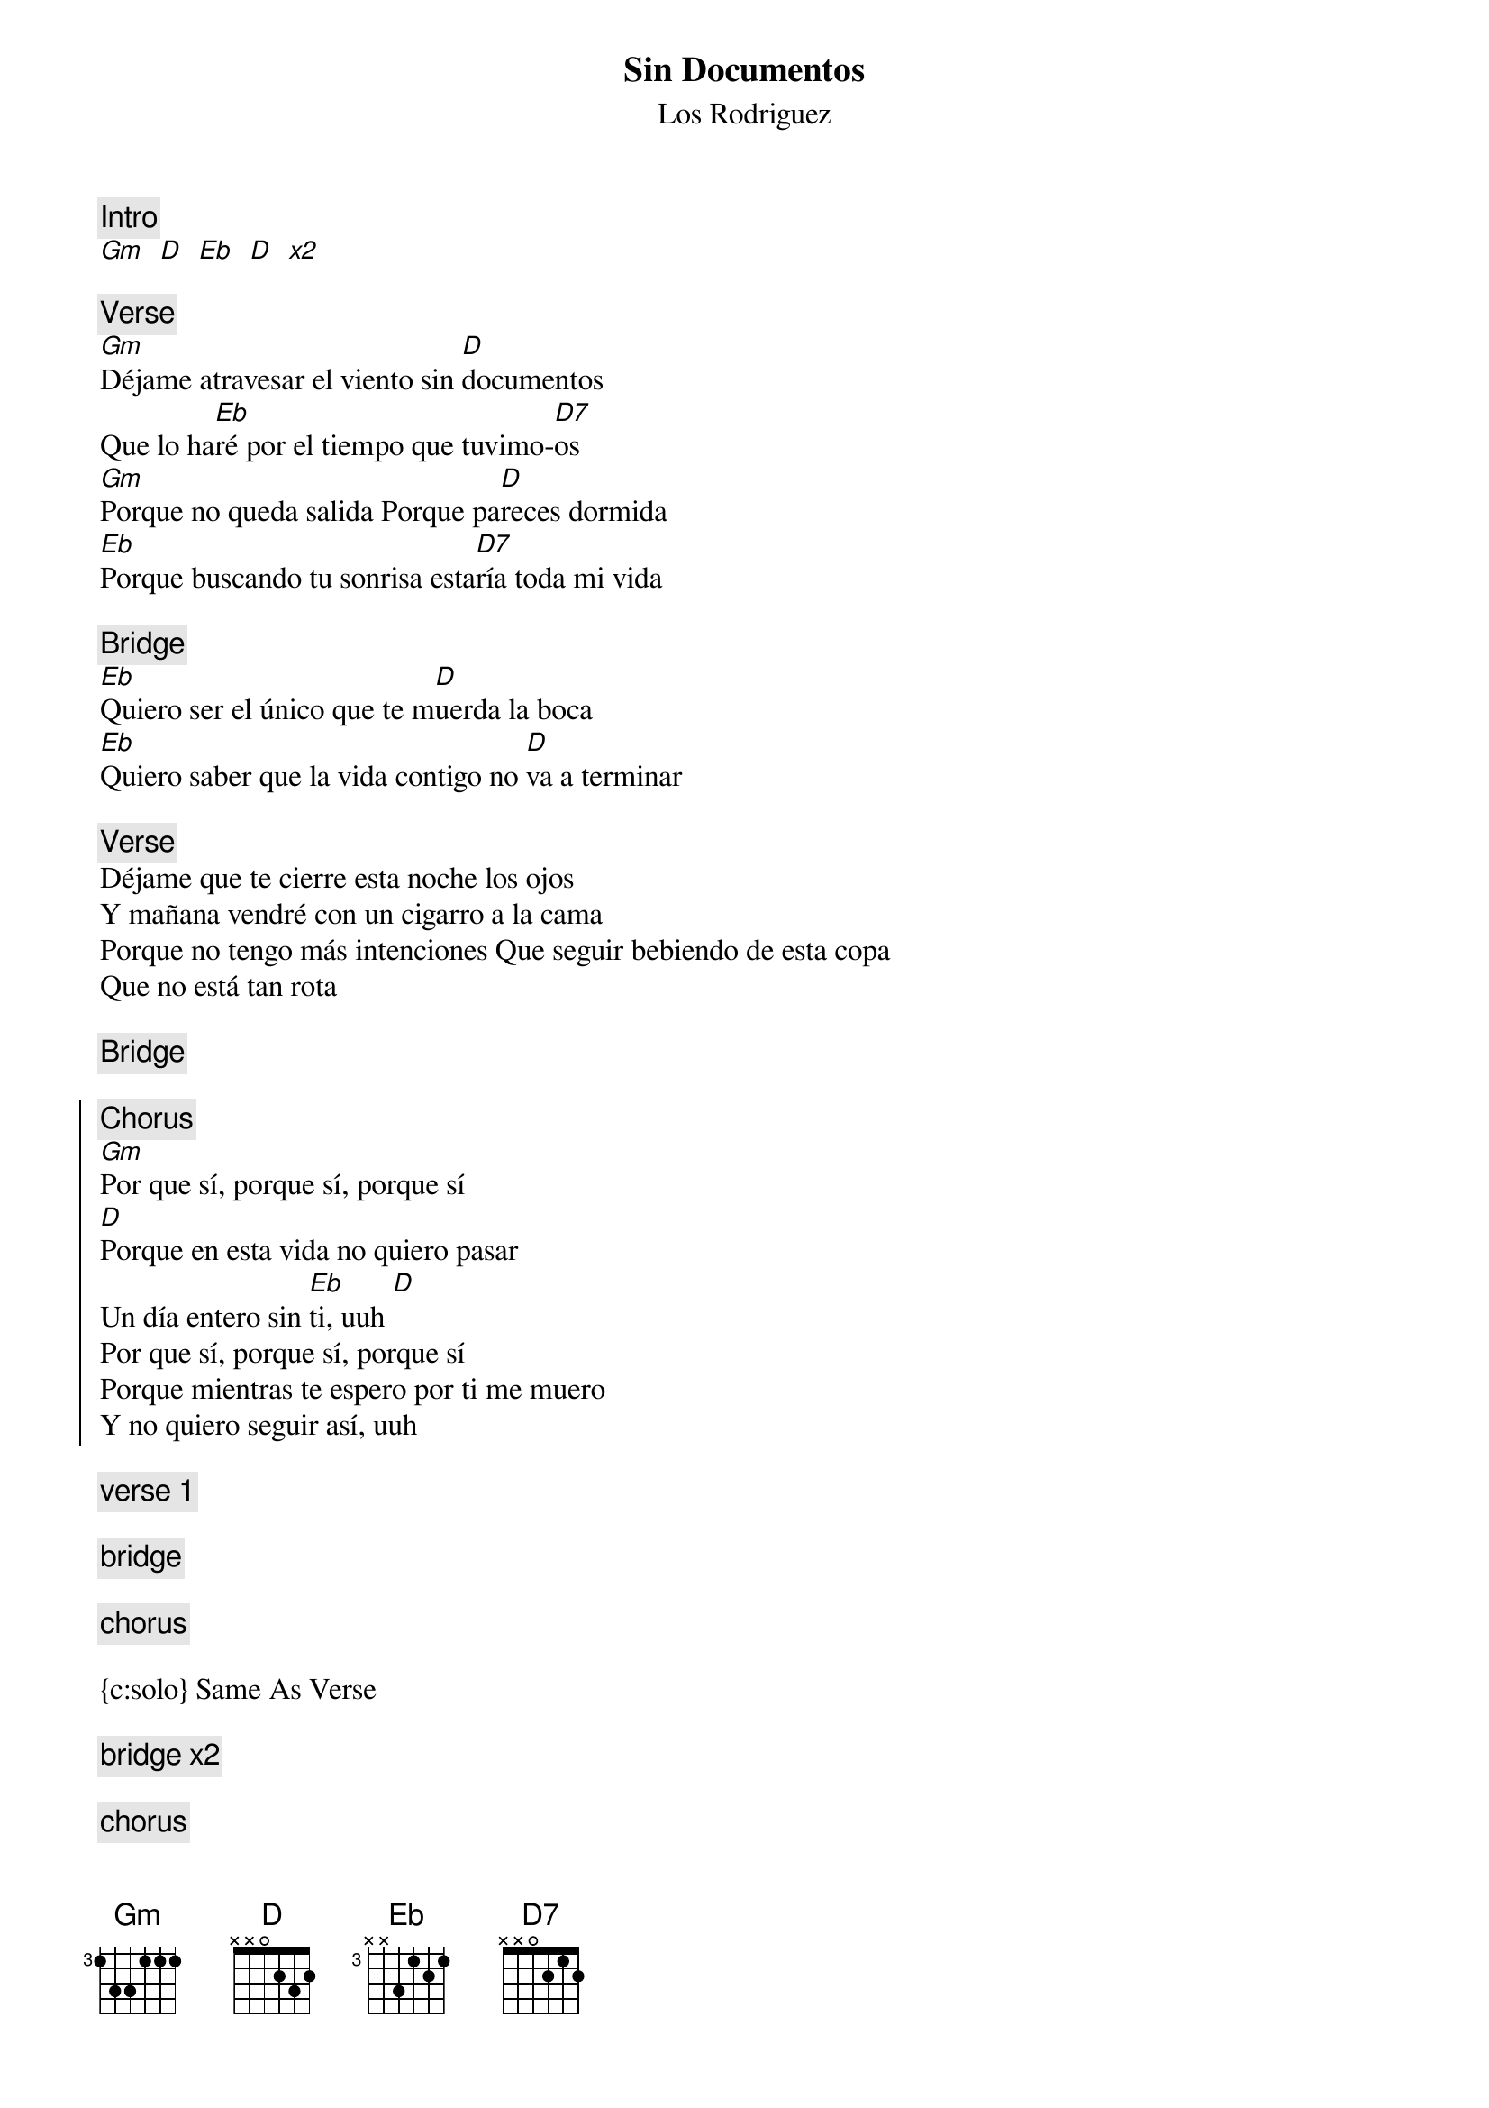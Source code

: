 {t:Sin Documentos}
 {st:Los Rodriguez}
 {artist:Los Rodriguez}
 
{c:Intro}
[Gm   D   Eb   D   x2]

{c:Verse}
[Gm]Déjame atravesar el viento sin [D]documentos
Que lo ha[Eb]ré por el tiempo que tuvimo-[D7]os
[Gm]Porque no queda salida Porque pa[D]reces dormida
[Eb]Porque buscando tu sonrisa esta[D7]ría toda mi vida

{c:Bridge}
[Eb]Quiero ser el único que te m[D]uerda la boca
[Eb]Quiero saber que la vida contigo no [D]va a terminar

{c:Verse}
Déjame que te cierre esta noche los ojos
Y mañana vendré con un cigarro a la cama
Porque no tengo más intenciones Que seguir bebiendo de esta copa
Que no está tan rota

{c:Bridge}

{soc}
{c:Chorus}
[Gm]Por que sí, porque sí, porque sí
[D]Porque en esta vida no quiero pasar
Un día entero sin [Eb]ti, uuh [D]
Por que sí, porque sí, porque sí
Porque mientras te espero por ti me muero
Y no quiero seguir así, uuh
{eoc}

{c:verse 1}

{c:bridge}

{c:chorus}

{c:solo} Same As Verse 

{c:bridge x2}

{c:chorus} 
